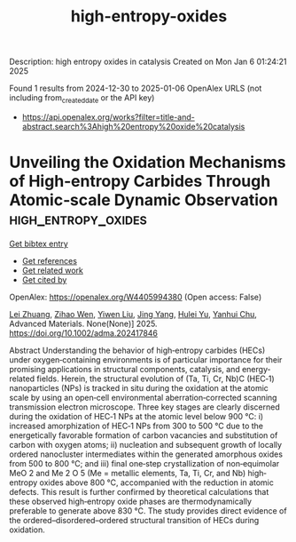 #+TITLE: high-entropy-oxides
Description: high entropy oxides in catalysis
Created on Mon Jan  6 01:24:21 2025

Found 1 results from 2024-12-30 to 2025-01-06
OpenAlex URLS (not including from_created_date or the API key)
- [[https://api.openalex.org/works?filter=title-and-abstract.search%3Ahigh%20entropy%20oxide%20catalysis]]

* Unveiling the Oxidation Mechanisms of High‐entropy Carbides Through Atomic‐scale Dynamic Observation  :high_entropy_oxides:
:PROPERTIES:
:UUID: https://openalex.org/W4405994380
:TOPICS: High Entropy Alloys Studies, Advanced materials and composites, High-Temperature Coating Behaviors
:PUBLICATION_DATE: 2025-01-02
:END:    
    
[[elisp:(doi-add-bibtex-entry "https://doi.org/10.1002/adma.202417846")][Get bibtex entry]] 

- [[elisp:(progn (xref--push-markers (current-buffer) (point)) (oa--referenced-works "https://openalex.org/W4405994380"))][Get references]]
- [[elisp:(progn (xref--push-markers (current-buffer) (point)) (oa--related-works "https://openalex.org/W4405994380"))][Get related work]]
- [[elisp:(progn (xref--push-markers (current-buffer) (point)) (oa--cited-by-works "https://openalex.org/W4405994380"))][Get cited by]]

OpenAlex: https://openalex.org/W4405994380 (Open access: False)
    
[[https://openalex.org/A5101409185][Lei Zhuang]], [[https://openalex.org/A5101413446][Zihao Wen]], [[https://openalex.org/A5100770932][Yiwen Liu]], [[https://openalex.org/A5101985744][Jing Yang]], [[https://openalex.org/A5090875999][Hulei Yu]], [[https://openalex.org/A5088060383][Yanhui Chu]], Advanced Materials. None(None)] 2025. https://doi.org/10.1002/adma.202417846 
     
Abstract Understanding the behavior of high‐entropy carbides (HECs) under oxygen‐containing environments is of particular importance for their promising applications in structural components, catalysis, and energy‐related fields. Herein, the structural evolution of (Ta, Ti, Cr, Nb)C (HEC‐1) nanoparticles (NPs) is tracked in situ during the oxidation at the atomic scale by using an open‐cell environmental aberration‐corrected scanning transmission electron microscope. Three key stages are clearly discerned during the oxidation of HEC‐1 NPs at the atomic level below 900 °C: i) increased amorphization of HEC‐1 NPs from 300 to 500 °C due to the energetically favorable formation of carbon vacancies and substitution of carbon with oxygen atoms; ii) nucleation and subsequent growth of locally ordered nanocluster intermediates within the generated amorphous oxides from 500 to 800 °C; and iii) final one‐step crystallization of non‐equimolar MeO 2 and Me 2 O 5 (Me = metallic elements, Ta, Ti, Cr, and Nb) high‐entropy oxides above 800 °C, accompanied with the reduction in atomic defects. This result is further confirmed by theoretical calculations that these observed high‐entropy oxide phases are thermodynamically preferable to generate above 830 °C. The study provides direct evidence of the ordered–disordered–ordered structural transition of HECs during oxidation.    

    
